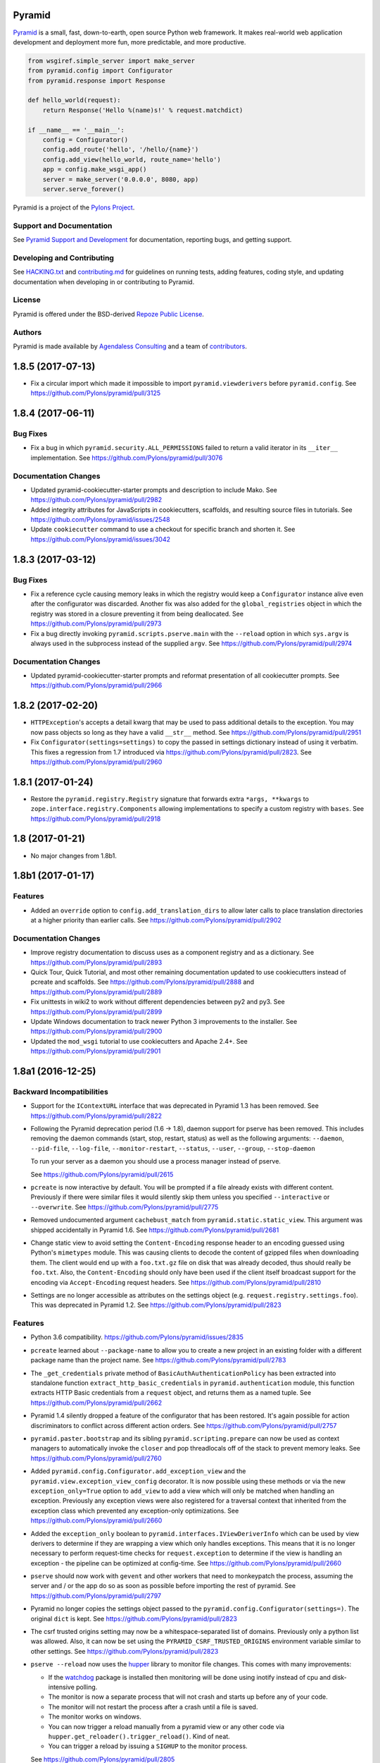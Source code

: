 Pyramid
=======

.. image:: https://travis-ci.org/Pylons/pyramid.png?branch=1.8-branch
        :target: https://travis-ci.org/Pylons/pyramid
        :alt: 1.8-branch Travis CI Status

.. image:: https://readthedocs.org/projects/pyramid/badge/?version=1.8-branch
        :target: https://docs.pylonsproject.org/projects/pyramid/en/1.8-branch/
        :alt: 1.8-branch Documentation Status

.. image:: https://img.shields.io/badge/irc-freenode-blue.svg
        :target: https://webchat.freenode.net/?channels=pyramid
        :alt: IRC Freenode

`Pyramid <https://trypyramid.com/>`_ is a small, fast, down-to-earth, open
source Python web framework. It makes real-world web application development
and deployment more fun, more predictable, and more productive.

.. code-block:: python

   from wsgiref.simple_server import make_server
   from pyramid.config import Configurator
   from pyramid.response import Response

   def hello_world(request):
       return Response('Hello %(name)s!' % request.matchdict)

   if __name__ == '__main__':
       config = Configurator()
       config.add_route('hello', '/hello/{name}')
       config.add_view(hello_world, route_name='hello')
       app = config.make_wsgi_app()
       server = make_server('0.0.0.0', 8080, app)
       server.serve_forever()

Pyramid is a project of the `Pylons Project <https://pylonsproject.org/>`_.

Support and Documentation
-------------------------

See `Pyramid Support and Development
<https://docs.pylonsproject.org/projects/pyramid/en/latest/#support-and-development>`_
for documentation, reporting bugs, and getting support.

Developing and Contributing
---------------------------

See `HACKING.txt <https://github.com/Pylons/pyramid/blob/master/HACKING.txt>`_ and
`contributing.md <https://github.com/Pylons/pyramid/blob/master/contributing.md>`_
for guidelines on running tests, adding features, coding style, and updating
documentation when developing in or contributing to Pyramid.

License
-------

Pyramid is offered under the BSD-derived `Repoze Public License
<http://repoze.org/license.html>`_.

Authors
-------

Pyramid is made available by `Agendaless Consulting <https://agendaless.com>`_
and a team of `contributors
<https://github.com/Pylons/pyramid/graphs/contributors>`_.


.. _changes_1.8.5:

1.8.5 (2017-07-13)
==================

- Fix a circular import which made it impossible to import
  ``pyramid.viewderivers`` before ``pyramid.config``.
  See https://github.com/Pylons/pyramid/pull/3125

.. _changes_1.8.4:

1.8.4 (2017-06-11)
==================

Bug Fixes
---------

- Fix a bug in which ``pyramid.security.ALL_PERMISSIONS`` failed to return
  a valid iterator in its ``__iter__`` implementation.
  See https://github.com/Pylons/pyramid/pull/3076

Documentation Changes
---------------------

- Updated pyramid-cookiecutter-starter prompts and description to include Mako.
  See https://github.com/Pylons/pyramid/pull/2982

- Added integrity attributes for JavaScripts in cookiecutters, scaffolds, and
  resulting source files in tutorials.
  See https://github.com/Pylons/pyramid/issues/2548

- Update ``cookiecutter`` command to use a checkout for specific branch and
  shorten it. See https://github.com/Pylons/pyramid/issues/3042

.. _changes_1.8.3:

1.8.3 (2017-03-12)
==================

Bug Fixes
---------

- Fix a reference cycle causing memory leaks in which the registry
  would keep a ``Configurator`` instance alive even after the configurator
  was discarded. Another fix was also added for the ``global_registries``
  object in which the registry was stored in a closure preventing it from
  being deallocated. See https://github.com/Pylons/pyramid/pull/2973

- Fix a bug directly invoking ``pyramid.scripts.pserve.main`` with the
  ``--reload`` option in which ``sys.argv`` is always used in the subprocess
  instead of the supplied ``argv``.
  See https://github.com/Pylons/pyramid/pull/2974

Documentation Changes
---------------------

- Updated pyramid-cookiecutter-starter prompts and reformat presentation of all
  cookiecutter prompts. See https://github.com/Pylons/pyramid/pull/2966

.. _changes_1.8.2:

1.8.2 (2017-02-20)
==================

- ``HTTPException``'s accepts a detail kwarg that may be used to pass
  additional details to the exception. You may now pass objects so long as
  they have a valid ``__str__`` method.
  See https://github.com/Pylons/pyramid/pull/2951

- Fix ``Configurator(settings=settings)`` to copy the passed in settings
  dictionary instead of using it verbatim. This fixes a regression from 1.7
  introduced via https://github.com/Pylons/pyramid/pull/2823.
  See https://github.com/Pylons/pyramid/pull/2960

.. _changes_1.8.1:

1.8.1 (2017-01-24)
==================

- Restore the ``pyramid.registry.Registry`` signature that forwards extra
  ``*args, **kwargs`` to ``zope.interface.registry.Components`` allowing
  implementations to specify a custom registry with ``bases``.
  See https://github.com/Pylons/pyramid/pull/2918

1.8 (2017-01-21)
================

- No major changes from 1.8b1.

1.8b1 (2017-01-17)
==================

Features
--------

- Added an ``override`` option to ``config.add_translation_dirs`` to allow
  later calls to place translation directories at a higher priority than
  earlier calls. See https://github.com/Pylons/pyramid/pull/2902

Documentation Changes
---------------------

- Improve registry documentation to discuss uses as a component registry
  and as a dictionary. See https://github.com/Pylons/pyramid/pull/2893

- Quick Tour, Quick Tutorial, and most other remaining documentation updated to
  use cookiecutters instead of pcreate and scaffolds.
  See https://github.com/Pylons/pyramid/pull/2888 and
  https://github.com/Pylons/pyramid/pull/2889

- Fix unittests in wiki2 to work without different dependencies between
  py2 and py3. See https://github.com/Pylons/pyramid/pull/2899

- Update Windows documentation to track newer Python 3 improvements to the
  installer. See https://github.com/Pylons/pyramid/pull/2900

- Updated the ``mod_wsgi`` tutorial to use cookiecutters and Apache 2.4+.
  See https://github.com/Pylons/pyramid/pull/2901

1.8a1 (2016-12-25)
==================

Backward Incompatibilities
--------------------------

- Support for the ``IContextURL`` interface that was deprecated in Pyramid 1.3
  has been removed.  See https://github.com/Pylons/pyramid/pull/2822

- Following the Pyramid deprecation period (1.6 -> 1.8),
  daemon support for pserve has been removed. This includes removing the
  daemon commands (start, stop, restart, status) as well as the following
  arguments: ``--daemon``, ``--pid-file``, ``--log-file``,
  ``--monitor-restart``, ``--status``, ``--user``, ``--group``,
  ``--stop-daemon``

  To run your server as a daemon you should use a process manager instead of
  pserve.

  See https://github.com/Pylons/pyramid/pull/2615

- ``pcreate`` is now interactive by default. You will be prompted if a file
  already exists with different content. Previously if there were similar
  files it would silently skip them unless you specified ``--interactive``
  or ``--overwrite``.
  See https://github.com/Pylons/pyramid/pull/2775

- Removed undocumented argument ``cachebust_match`` from
  ``pyramid.static.static_view``. This argument was shipped accidentally
  in Pyramid 1.6. See https://github.com/Pylons/pyramid/pull/2681

- Change static view to avoid setting the ``Content-Encoding`` response header
  to an encoding guessed using Python's ``mimetypes`` module. This was causing
  clients to decode the content of gzipped files when downloading them. The
  client would end up with a ``foo.txt.gz`` file on disk that was already
  decoded, thus should really be ``foo.txt``. Also, the ``Content-Encoding``
  should only have been used if the client itself broadcast support for the
  encoding via ``Accept-Encoding`` request headers.
  See https://github.com/Pylons/pyramid/pull/2810

- Settings are no longer accessible as attributes on the settings object
  (e.g. ``request.registry.settings.foo``). This was deprecated in Pyramid 1.2.
  See https://github.com/Pylons/pyramid/pull/2823

Features
--------

- Python 3.6 compatibility.
  https://github.com/Pylons/pyramid/issues/2835

- ``pcreate`` learned about ``--package-name`` to allow you to create a new
  project in an existing folder with a different package name than the project
  name. See https://github.com/Pylons/pyramid/pull/2783

- The ``_get_credentials`` private method of ``BasicAuthAuthenticationPolicy``
  has been extracted into standalone function ``extract_http_basic_credentials``
  in ``pyramid.authentication`` module, this function extracts HTTP Basic
  credentials from a ``request`` object, and returns them as a named tuple.
  See https://github.com/Pylons/pyramid/pull/2662

- Pyramid 1.4 silently dropped a feature of the configurator that has been
  restored. It's again possible for action discriminators to conflict across
  different action orders.
  See https://github.com/Pylons/pyramid/pull/2757

- ``pyramid.paster.bootstrap`` and its sibling ``pyramid.scripting.prepare``
  can now be used as context managers to automatically invoke the ``closer``
  and pop threadlocals off of the stack to prevent memory leaks.
  See https://github.com/Pylons/pyramid/pull/2760

- Added ``pyramid.config.Configurator.add_exception_view`` and the
  ``pyramid.view.exception_view_config`` decorator. It is now possible using
  these methods or via the new ``exception_only=True`` option to ``add_view``
  to add a view which will only be matched when handling an exception.
  Previously any exception views were also registered for a traversal
  context that inherited from the exception class which prevented any
  exception-only optimizations.
  See https://github.com/Pylons/pyramid/pull/2660

- Added the ``exception_only`` boolean to
  ``pyramid.interfaces.IViewDeriverInfo`` which can be used by view derivers
  to determine if they are wrapping a view which only handles exceptions.
  This means that it is no longer necessary to perform request-time checks
  for ``request.exception`` to determine if the view is handling an exception
  - the pipeline can be optimized at config-time.
  See https://github.com/Pylons/pyramid/pull/2660

- ``pserve`` should now work with ``gevent`` and other workers that need
  to monkeypatch the process, assuming the server and / or the app do so
  as soon as possible before importing the rest of pyramid.
  See https://github.com/Pylons/pyramid/pull/2797

- Pyramid no longer copies the settings object passed to the
  ``pyramid.config.Configurator(settings=)``. The original ``dict`` is kept.
  See https://github.com/Pylons/pyramid/pull/2823

- The csrf trusted origins setting may now be a whitespace-separated list of
  domains. Previously only a python list was allowed. Also, it can now be set
  using the ``PYRAMID_CSRF_TRUSTED_ORIGINS`` environment variable similar to
  other settings. See https://github.com/Pylons/pyramid/pull/2823

- ``pserve --reload`` now uses the
  `hupper <https://docs.pylonsproject.org/projects/hupper/en/latest/>`_
  library to monitor file changes. This comes with many improvements:

  - If the `watchdog <http://pythonhosted.org/watchdog/>`_ package is
    installed then monitoring will be done using inotify instead of
    cpu and disk-intensive polling.

  - The monitor is now a separate process that will not crash and starts up
    before any of your code.

  - The monitor will not restart the process after a crash until a file is
    saved.

  - The monitor works on windows.

  - You can now trigger a reload manually from a pyramid view or any other
    code via ``hupper.get_reloader().trigger_reload()``. Kind of neat.

  - You can trigger a reload by issuing a ``SIGHUP`` to the monitor process.

  See https://github.com/Pylons/pyramid/pull/2805

- A new ``[pserve]`` section is supported in your config files with a
  ``watch_files`` key that can configure ``pserve --reload`` to monitor custom
  file paths. See https://github.com/Pylons/pyramid/pull/2827

- Allow streaming responses to be made from subclasses of
  ``pyramid.httpexceptions.HTTPException``. Previously the response would
  be unrolled while testing for a body, making it impossible to stream
  a response.
  See https://github.com/Pylons/pyramid/pull/2863

- Update starter, alchemy and zodb scaffolds to support IPv6 by using the
  new ``listen`` directives in waitress.
  See https://github.com/Pylons/pyramid/pull/2853

- All p* scripts now use argparse instead of optparse. This improves their
  ``--help`` output as well as enabling nicer documentation of their options.
  See https://github.com/Pylons/pyramid/pull/2864

- Any deferred configuration action registered via ``config.action`` may now
  depend on threadlocal state, such as asset overrides, being active when
  the action is executed.
  See https://github.com/Pylons/pyramid/pull/2873

- Asset specifications for directories passed to
  ``config.add_translation_dirs`` now support overriding the entire asset
  specification, including the folder name. Previously only the package name
  was supported and the folder would always need to have the same name.
  See https://github.com/Pylons/pyramid/pull/2873

- ``config.begin()`` will propagate the current threadlocal request through
  as long as the registry is the same. For example:

  .. code-block:: python

     request = Request.blank(...)
     config.begin(request)  # pushes a request
     config.begin()         # propagates the previous request through unchanged
     assert get_current_request() is request

  See https://github.com/Pylons/pyramid/pull/2873

- Added a new ``callback`` option to ``config.set_default_csrf_options`` which
  can be used to determine per-request whether CSRF checking should be enabled
  to allow for a mix authentication methods. Only cookie-based methods
  generally require CSRF checking.
  See https://github.com/Pylons/pyramid/pull/2778

Bug Fixes
---------

- Fixed bug in ``proutes`` such that it now shows the correct view when a
  class and ``attr`` is involved.
  See: https://github.com/Pylons/pyramid/pull/2687

- Fix a ``FutureWarning`` in Python 3.5 when using ``re.split`` on the
  ``format`` setting to the ``proutes`` script.
  See https://github.com/Pylons/pyramid/pull/2714

- Fix a ``RuntimeWarning`` emitted by WebOb when using arbitrary objects
  as the ``userid`` in the ``AuthTktAuthenticationPolicy``. This is now caught
  by the policy and the object is serialized as a base64 string to avoid
  the cryptic warning. Since the userid will be read back as a string on
  subsequent requests a more useful warning is emitted encouraging you to
  use a primitive type instead.
  See https://github.com/Pylons/pyramid/pull/2715

- Pyramid 1.6 introduced the ability for an action to invoke another action.
  There was a bug in the way that ``config.add_view`` would interact with
  custom view derivers introduced in Pyramid 1.7 because the view's
  discriminator cannot be computed until view derivers and view predicates
  have been created in earlier orders. Invoking an action from another action
  would trigger an unrolling of the pipeline and would compute discriminators
  before they were ready. The new behavior respects the ``order`` of the action
  and ensures the discriminators are not computed until dependent actions
  from previous orders have executed.
  See https://github.com/Pylons/pyramid/pull/2757

- Fix bug in i18n where the default domain would always use the Germanic plural
  style, even if a different plural function is defined in the relevant
  messages file. See https://github.com/Pylons/pyramid/pull/2859

- The ``config.override_asset`` method now occurs during
  ``pyramid.config.PHASE1_CONFIG`` such that it is ordered to execute before
  any calls to ``config.add_translation_dirs``.
  See https://github.com/Pylons/pyramid/pull/2873

Deprecations
------------

- The ``pcreate`` script and related scaffolds have been deprecated in favor
  of the popular
  `cookiecutter <https://cookiecutter.readthedocs.io/en/latest/>`_ project.

  All of Pyramid's official scaffolds as well as the tutorials have been
  ported to cookiecutters:

  - `pyramid-cookiecutter-starter
    <https://github.com/Pylons/pyramid-cookiecutter-starter>`_

  - `pyramid-cookiecutter-alchemy
    <https://github.com/Pylons/pyramid-cookiecutter-alchemy>`_

  - `pyramid-cookiecutter-zodb
    <https://github.com/Pylons/pyramid-cookiecutter-zodb>`_

  See https://github.com/Pylons/pyramid/pull/2780

Documentation Changes
---------------------

- Update Typographical Conventions.
  https://github.com/Pylons/pyramid/pull/2838

- Add `pyramid_nacl_session
  <https://docs.pylonsproject.org/projects/pyramid-nacl-session/en/latest/>`_
  to session factories. See https://github.com/Pylons/pyramid/issues/2791

- Update ``HACKING.txt`` from stale branch that was never merged to master.
  See https://github.com/Pylons/pyramid/pull/2782

- Updated Windows installation instructions and related bits.
  See https://github.com/Pylons/pyramid/issues/2661

- Fix an inconsistency in the documentation between view predicates and
  route predicates and highlight the differences in their APIs.
  See https://github.com/Pylons/pyramid/pull/2764

- Clarify a possible misuse of the ``headers`` kwarg to subclasses of
  ``pyramid.httpexceptions.HTTPException`` in which more appropriate
  kwargs from the parent class ``pyramid.response.Response`` should be
  used instead. See https://github.com/Pylons/pyramid/pull/2750

- The SQLAlchemy + URL Dispatch + Jinja2 (``wiki2``) and
  ZODB + Traversal + Chameleon (``wiki``) tutorials have been updated to
  utilize the new cookiecutters and drop support for the ``pcreate``
  scaffolds.

  See https://github.com/Pylons/pyramid/pull/2881 and
  https://github.com/Pylons/pyramid/pull/2883.

- Improve output of p* script descriptions for help.
  See https://github.com/Pylons/pyramid/pull/2886

- Quick Tour updated to use cookiecutters instead of pcreate and scaffolds.
  See https://github.com/Pylons/pyramid/pull/2888


